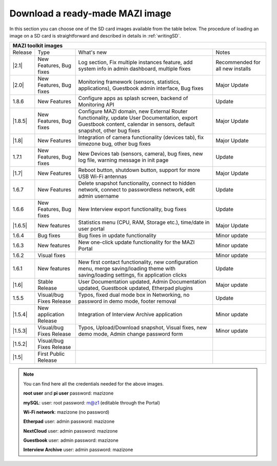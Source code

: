 .. _download :

Download a ready-made MAZI image 
================================

In this section you can choose one of the SD card images available from the table below.
The procedure of loading an image on a SD card is straightforward and described in details in :ref:`writingSD`.

+-------------------------------------------------------------------------------------------------------------------------------------------------------------------------------------------+
|                                  MAZI toolkit images                                                                                                                                      |
+=========+==========================+===================================================================================================================+==================================+
| Release | Type                     | What's new                                                                                                        | Notes                            |
+---------+--------------------------+-------------------------------------------------------------------------------------------------------------------+----------------------------------+
| |2.1|   |  New Features, Bug fixes | Log section, Fix multiple instances feature, add system info in admin dashboard, multiple fixes                   | Recommended for all new installs |
+---------+--------------------------+-------------------------------------------------------------------------------------------------------------------+----------------------------------+
| |2.0|   |  New Features, Bug fixes | Monitoring framework (sensors, statistics, applications), Guestbook admin interface, Bug fixes                    | Major Update                     |
+---------+--------------------------+-------------------------------------------------------------------------------------------------------------------+----------------------------------+
| 1.8.6   |  New Features            | Configure apps as splash screen, backend of Monitoring API                                                        | Update                           |
+---------+--------------------------+-------------------------------------------------------------------------------------------------------------------+----------------------------------+
| |1.8.5| |  New Features, Bug fixes |  Configure MAZI domain, new External Router functionality, update User Documentation, export Guestbook content,   | Major Update                     |
|         |                          |  calendar in sensors, default snapshot, other bug fixes                                                           |                                  |
+---------+--------------------------+-------------------------------------------------------------------------------------------------------------------+----------------------------------+
| |1.8|   |  New Features            |  Integration of camera functionality (devices tab), fix timezone bug, other bug fixes                             | Major Update                     |
+---------+--------------------------+-------------------------------------------------------------------------------------------------------------------+----------------------------------+
| 1.7.1   |  New Features, Bug fixes |  New Devices tab (sensors, camera), bug fixes, new log file, warning message in init page                         | Update                           |
+---------+--------------------------+-------------------------------------------------------------------------------------------------------------------+----------------------------------+
| |1.7|   | New Features             |  Reboot button, shutdown button, support for more USB Wi-Fi antennas                                              | Major Update                     |
+---------+--------------------------+-------------------------------------------------------------------------------------------------------------------+----------------------------------+
| 1.6.7   | New Features             |  Delete snapshot functionality, connect to hidden network, connect to passwordless network, edit admin username   | Update                           |
+---------+--------------------------+-------------------------------------------------------------------------------------------------------------------+----------------------------------+
| 1.6.6   |  New Features, Bug fixes |  New Interview export functionality, bug fixes                                                                    | Update                           |
+---------+--------------------------+-------------------------------------------------------------------------------------------------------------------+----------------------------------+
| |1.6.5| | New features             | Statistics menu (CPU, RAM, Storage etc.), time/date in user portal                                                | Major Update                     |
+---------+--------------------------+-------------------------------------------------------------------------------------------------------------------+----------------------------------+
| 1.6.4   | Bug fixes                | Bug fixes in update functionality                                                                                 | Minor update                     |
+---------+--------------------------+-------------------------------------------------------------------------------------------------------------------+----------------------------------+
| 1.6.3   | New features             | New one-click update functionality for the MAZI Portal                                                            | Minor update                     |
+---------+--------------------------+-------------------------------------------------------------------------------------------------------------------+----------------------------------+
| 1.6.2   | Visual fixes             |                                                                                                                   | Minor update                     | 
+---------+--------------------------+-------------------------------------------------------------------------------------------------------------------+----------------------------------+
| 1.6.1   | New features             | New first contact functionality, new configuration menu, merge saving/loading theme with saving/loading settings, | Update                           |
|         |                          | fix application clicks                                                                                            |                                  | 
+---------+--------------------------+-------------------------------------------------------------------------------------------------------------------+----------------------------------+
| |1.6|   | Stable Release           | User Documentation updated, Admin Documentation updated, Guestbook updated, Etherpad plugins                      | Major update                     |
+---------+--------------------------+-------------------------------------------------------------------------------------------------------------------+----------------------------------+
| 1.5.5   | Visual/bug Fixes Release | Typos, fixed dual mode box in Networking, no password in demo mode, footer removal                                | Update                           |
+---------+--------------------------+-------------------------------------------------------------------------------------------------------------------+----------------------------------+
| |1.5.4| | New application Release  | Integration of Interview Archive application                                                                      | Minor update                     |
+---------+--------------------------+-------------------------------------------------------------------------------------------------------------------+----------------------------------+
| |1.5.3| | Visual/bug Fixes Release | Typos, Upload/Download snapshot, Visual fixes, new demo mode, Admin change password form                          | Minor update                     |
+---------+--------------------------+-------------------------------------------------------------------------------------------------------------------+----------------------------------+
| |1.5.2| | Visual/bug Fixes Release |                                                                                                                   |                                  |
+---------+--------------------------+-------------------------------------------------------------------------------------------------------------------+----------------------------------+
| |1.5|   | First Public Release     |                                                                                                                   |                                  |
+---------+--------------------------+-------------------------------------------------------------------------------------------------------------------+----------------------------------+

.. |2.1| raw:: html

	<a href="http://nitlab.inf.uth.gr/mazi-img/mazizone-v2.1.zip" target="_blank">2.1</a>


.. |2.0| raw:: html

	<a href="http://nitlab.inf.uth.gr/mazi-img/mazizone-v2.zip" target="_blank">2.0</a>


.. |1.8.5| raw:: html

	<a href="http://nitlab.inf.uth.gr/mazi-img/mazizone-v1.8.5.zip" target="_blank">1.8.5</a>

.. |1.8| raw:: html

	<a href="http://nitlab.inf.uth.gr/mazi-img/mazizone-v1.8.zip" target="_blank">1.8</a>


.. |1.7| raw:: html

	<a href="http://nitlab.inf.uth.gr/mazi-img/mazizone-v1.7.zip" target="_blank">1.7</a>

.. |1.6.5| raw:: html

	<a href="http://nitlab.inf.uth.gr/mazi-img/mazizone-v1.6.5.zip" target="_blank">1.6.5</a>

.. |1.6| raw:: html

	<a href="http://nitlab.inf.uth.gr/mazi-img/mazizone-v1.6.zip" target="_blank">1.6</a>

.. |1.5.4| raw:: html

	<a href="http://nitlab.inf.uth.gr/mazi-img/MAZI-toolkit-v1.5/mazizone-v1.5.4.zip" target="_blank">1.5.4</a>

.. |1.5.3| raw:: html

	<a href="http://nitlab.inf.uth.gr/mazi-img/MAZI-toolkit-v1.5/mazizone-v1.5.3.zip" target="_blank">1.5.3</a>

.. |1.5.2| raw:: html

	<a href="http://nitlab.inf.uth.gr/mazi-img/MAZI-toolkit-v1.5/mazizone-v1.5.2.zip" target="_blank">1.5.2</a>

.. |1.5| raw:: html

	<a href="http://nitlab.inf.uth.gr/mazi-img/MAZI-toolkit-v1.5/mazizone-v1.5.zip" target="_blank">1.5</a>



.. |images| raw:: html
	
	<a href="http://nitlab.inf.uth.gr/mazi-img/MAZI-toolkit-images.pdf" target="_blank">MAZI toolkit images</a>


.. note::
	You can find here all the credentials needed for the above images.
	
	**root user** and **pi user** password:	mazizone

	**mySQL**: user: root password: m@z1 (editable through the Portal)
	
	**Wi-Fi network**: mazizone (no password)
	
	**Etherpad** user: admin password: mazizone
	
	**NextCloud** user: admin password: mazizone
	
	**Guestbook** user: admin password: mazizone
	
	**Interview Archive** user: admin password: mazizone
	

.. |image| raw:: html

 <a href="http://nitlab.inf.uth.gr/mazi-img/" target="_blank">image</a>

